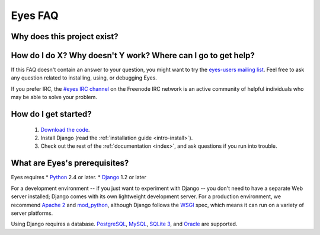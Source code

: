 .. _faq-index:

========
Eyes FAQ
========
   
Why does this project exist?
----------------------------

How do I do X? Why doesn't Y work? Where can I go to get help?
--------------------------------------------------------------

If this FAQ doesn't contain an answer to your question, you might want to
try the `eyes-users mailing list`_. Feel free to ask any question related
to installing, using, or debugging Eyes.

If you prefer IRC, the `#eyes IRC channel`_ on the Freenode IRC network is an
active community of helpful individuals who may be able to solve your problem.

.. _`eyes-users mailing list`: http://groups.google.com/group/eyes-users
.. _`#eyes IRC channel`: irc://irc.freenode.net/eyes

How do I get started?
---------------------

    #. `Download the code`_.
    #. Install Django (read the :ref:`installation guide <intro-install>`).
    #. Check out the rest of the :ref:`documentation <index>`, and ask questions if you
       run into trouble.

.. _`Download the code`: http://bitbucket.org/heckj/eyes/src/

What are Eyes's prerequisites?
--------------------------------

Eyes requires
* Python_ 2.4 or later.
* Django_ 1.2 or later

For a development environment -- if you just want to experiment with Django --
you don't need to have a separate Web server installed; Django comes with its
own lightweight development server. For a production environment, we recommend
`Apache 2`_ and mod_python_, although Django follows the WSGI_ spec, which
means it can run on a variety of server platforms.

Using Django requires a database. PostgreSQL_, MySQL_, `SQLite 3`_, and Oracle_ are supported.

.. _Django: http://www.djangoproject.com/
.. _Python: http://www.python.org/
.. _Apache 2: http://httpd.apache.org/
.. _mod_python: http://www.modpython.org/
.. _WSGI: http://www.python.org/peps/pep-0333.html
.. _PostgreSQL: http://www.postgresql.org/
.. _MySQL: http://www.mysql.com/
.. _`SQLite 3`: http://www.sqlite.org/
.. _Oracle: http://www.oracle.com/